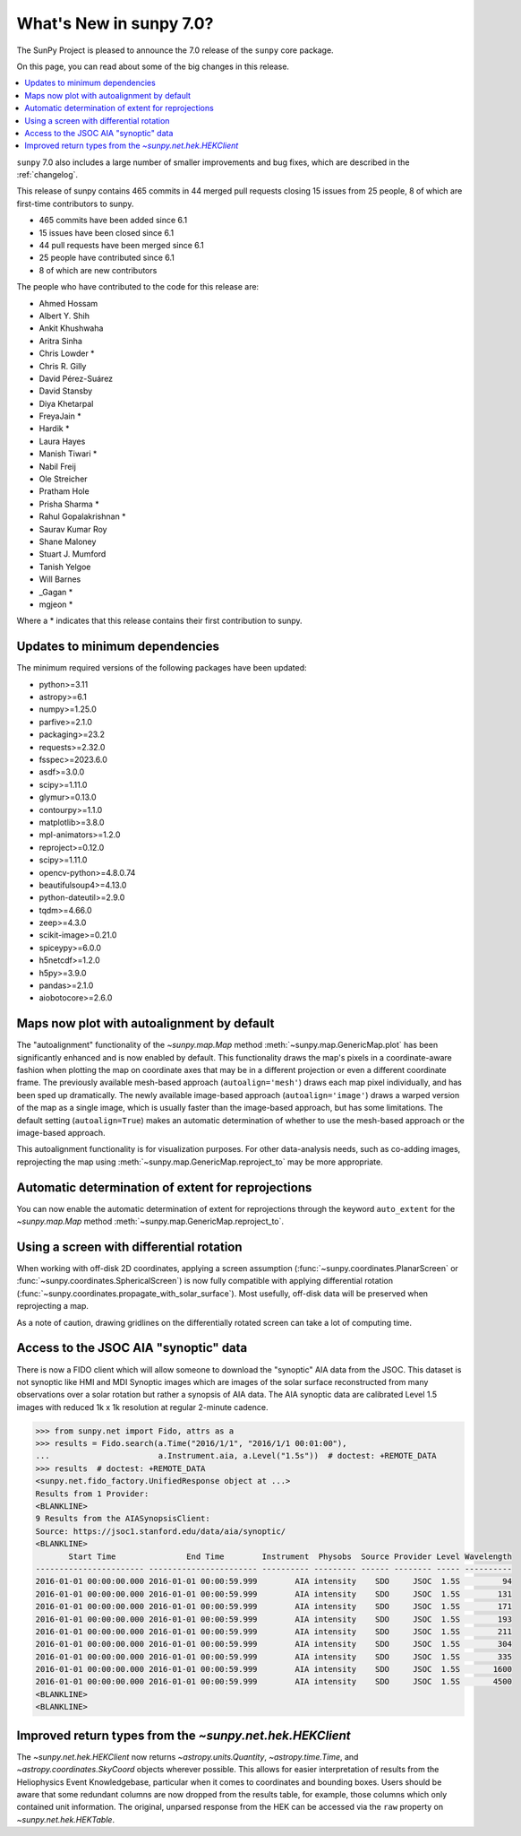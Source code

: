 .. _whatsnew-7.0:

************************
What's New in sunpy 7.0?
************************

The SunPy Project is pleased to announce the 7.0 release of the ``sunpy`` core package.

On this page, you can read about some of the big changes in this release.

.. contents::
    :local:
    :depth: 1

``sunpy`` 7.0 also includes a large number of smaller improvements and bug fixes, which are described in the :ref:`changelog`.

This release of sunpy contains 465 commits in 44 merged pull requests closing 15 issues from 25 people, 8 of which are first-time contributors to sunpy.

* 465 commits have been added since 6.1
* 15 issues have been closed since 6.1
* 44 pull requests have been merged since 6.1
* 25 people have contributed since 6.1
* 8 of which are new contributors

The people who have contributed to the code for this release are:

-  Ahmed Hossam
-  Albert Y. Shih
-  Ankit Khushwaha
-  Aritra Sinha
-  Chris Lowder  *
-  Chris R. Gilly
-  David Pérez-Suárez
-  David Stansby
-  Diya Khetarpal
-  FreyaJain  *
-  Hardik  *
-  Laura Hayes
-  Manish Tiwari  *
-  Nabil Freij
-  Ole Streicher
-  Pratham Hole
-  Prisha Sharma  *
-  Rahul Gopalakrishnan  *
-  Saurav Kumar Roy
-  Shane Maloney
-  Stuart J. Mumford
-  Tanish Yelgoe
-  Will Barnes
-  _Gagan  *
-  mgjeon  *

Where a * indicates that this release contains their first contribution to sunpy.

Updates to minimum dependencies
===============================

The minimum required versions of the following packages have been updated:

- python>=3.11
- astropy>=6.1
- numpy>=1.25.0
- parfive>=2.1.0
- packaging>=23.2
- requests>=2.32.0
- fsspec>=2023.6.0
- asdf>=3.0.0
- scipy>=1.11.0
- glymur>=0.13.0
- contourpy>=1.1.0
- matplotlib>=3.8.0
- mpl-animators>=1.2.0
- reproject>=0.12.0
- scipy>=1.11.0
- opencv-python>=4.8.0.74
- beautifulsoup4>=4.13.0
- python-dateutil>=2.9.0
- tqdm>=4.66.0
- zeep>=4.3.0
- scikit-image>=0.21.0
- spiceypy>=6.0.0
- h5netcdf>=1.2.0
- h5py>=3.9.0
- pandas>=2.1.0
- aiobotocore>=2.6.0

Maps now plot with autoalignment by default
===========================================

The "autoalignment" functionality of the `~sunpy.map.Map` method :meth:`~sunpy.map.GenericMap.plot` has been significantly enhanced and is now enabled by default.
This functionality draws the map's pixels in a coordinate-aware fashion when plotting the map on coordinate axes that may be in a different projection or even a different coordinate frame.
The previously available mesh-based approach (``autoalign='mesh'``) draws each map pixel individually, and has been sped up dramatically.
The newly available image-based approach (``autoalign='image'``) draws a warped version of the map as a single image, which is usually faster than the image-based approach, but has some limitations.
The default setting (``autoalign=True``) makes an automatic determination of whether to use the mesh-based approach or the image-based approach.

.. minigallery:: ../examples/map_transformations/autoalign_aia_hmi.py

This autoalignment functionality is for visualization purposes.
For other data-analysis needs, such as co-adding images, reprojecting the map using :meth:`~sunpy.map.GenericMap.reproject_to` may be more appropriate.

Automatic determination of extent for reprojections
===================================================

You can now enable the automatic determination of extent for reprojections through the keyword ``auto_extent`` for the `~sunpy.map.Map` method :meth:`~sunpy.map.GenericMap.reproject_to`.

.. minigallery:: ../examples/map_transformations/reprojection_auto_extent.py

Using a screen with differential rotation
=========================================

When working with off-disk 2D coordinates, applying a screen assumption (:func:`~sunpy.coordinates.PlanarScreen` or :func:`~sunpy.coordinates.SphericalScreen`) is now fully compatible with applying differential rotation (:func:`~sunpy.coordinates.propagate_with_solar_surface`).
Most usefully, off-disk data will be preserved when reprojecting a map.

.. minigallery:: ../examples/differential_rotation/reprojected_map.py

As a note of caution, drawing gridlines on the differentially rotated screen can take a lot of computing time.

Access to the JSOC AIA "synoptic" data
======================================

There is now a FIDO client which will allow someone to download the "synoptic" AIA data from the JSOC.
This dataset is not synoptic like HMI and MDI Synoptic images which are images of the solar surface reconstructed from many observations over a solar rotation but rather a synopsis of AIA data.
The AIA synoptic data are calibrated Level 1.5 images with reduced 1k x 1k resolution at regular 2-minute cadence.

.. code-block:: python

    >>> from sunpy.net import Fido, attrs as a
    >>> results = Fido.search(a.Time("2016/1/1", "2016/1/1 00:01:00"),
    ...                       a.Instrument.aia, a.Level("1.5s"))  # doctest: +REMOTE_DATA
    >>> results  # doctest: +REMOTE_DATA
    <sunpy.net.fido_factory.UnifiedResponse object at ...>
    Results from 1 Provider:
    <BLANKLINE>
    9 Results from the AIASynopsisClient:
    Source: https://jsoc1.stanford.edu/data/aia/synoptic/
    <BLANKLINE>
           Start Time               End Time        Instrument  Physobs  Source Provider Level Wavelength
    ----------------------- ----------------------- ---------- --------- ------ -------- ----- ----------
    2016-01-01 00:00:00.000 2016-01-01 00:00:59.999        AIA intensity    SDO     JSOC  1.5S         94
    2016-01-01 00:00:00.000 2016-01-01 00:00:59.999        AIA intensity    SDO     JSOC  1.5S        131
    2016-01-01 00:00:00.000 2016-01-01 00:00:59.999        AIA intensity    SDO     JSOC  1.5S        171
    2016-01-01 00:00:00.000 2016-01-01 00:00:59.999        AIA intensity    SDO     JSOC  1.5S        193
    2016-01-01 00:00:00.000 2016-01-01 00:00:59.999        AIA intensity    SDO     JSOC  1.5S        211
    2016-01-01 00:00:00.000 2016-01-01 00:00:59.999        AIA intensity    SDO     JSOC  1.5S        304
    2016-01-01 00:00:00.000 2016-01-01 00:00:59.999        AIA intensity    SDO     JSOC  1.5S        335
    2016-01-01 00:00:00.000 2016-01-01 00:00:59.999        AIA intensity    SDO     JSOC  1.5S       1600
    2016-01-01 00:00:00.000 2016-01-01 00:00:59.999        AIA intensity    SDO     JSOC  1.5S       4500
    <BLANKLINE>
    <BLANKLINE>


Improved return types from the `~sunpy.net.hek.HEKClient`
=========================================================

The `~sunpy.net.hek.HEKClient` now returns `~astropy.units.Quantity`, `~astropy.time.Time`,
and `~astropy.coordinates.SkyCoord` objects wherever possible. This allows for easier interpretation
of results from the Heliophysics Event Knowledgebase, particular when it comes to coordinates and
bounding boxes. Users should be aware that some redundant columns are now dropped from the results table,
for example, those columns which only contained unit information.
The original, unparsed response from the HEK can be accessed via the ``raw`` property on `~sunpy.net.hek.HEKTable`.
